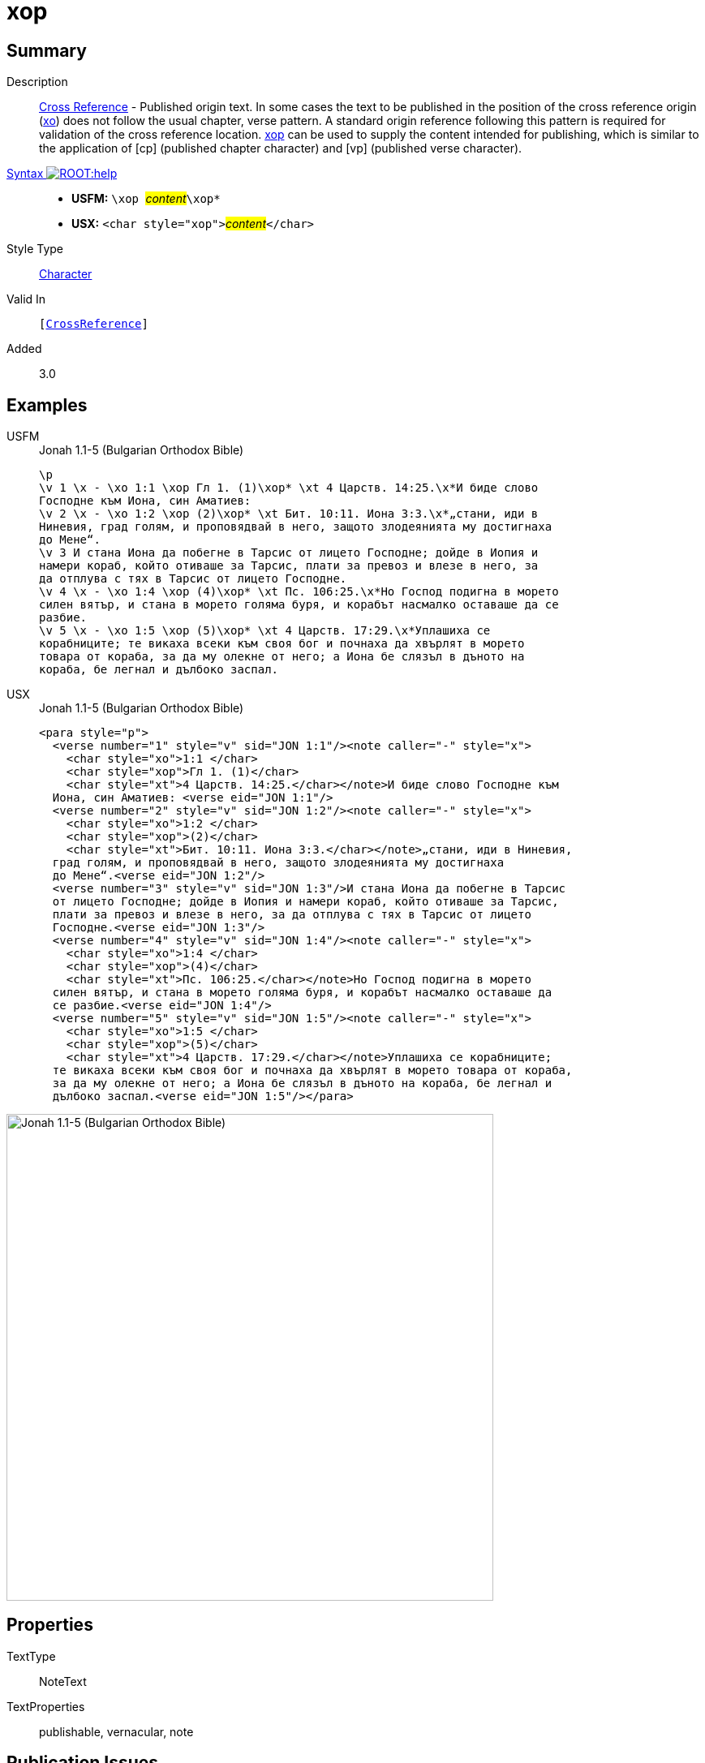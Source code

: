 = xop
:description: Cross Reference - Published origin text
:url-repo: https://github.com/usfm-bible/tcdocs/blob/main/markers/char/xop.adoc
:noindex:
ifndef::localdir[]
:source-highlighter: rouge
:localdir: ../
endif::[]
:imagesdir: {localdir}/images

// tag::public[]

== Summary

Description:: xref:note:crossref/index.adoc[Cross Reference] - Published origin text. In some cases the text to be published in the position of the cross reference origin (xref:char:notes/crossref/xo.adoc[xo]) does not follow the usual chapter, verse pattern. A standard origin reference following this pattern is required for validation of the cross reference location. xref:char:notes/crossref/xop.adoc[xop] can be used to supply the content intended for publishing, which is similar to the application of [cp] (published chapter character) and [vp] (published verse character).
xref:ROOT:syntax-docs.adoc#_syntax[Syntax image:ROOT:help.svg[]]::
* *USFM:* ``++\xop ++``#__content__#``++\xop*++``
* *USX:* ``++<char style="xop">++``#__content__#``++</char>++``
Style Type:: xref:char:index.adoc[Character]
Valid In:: `[xref:note:crossref/index.adoc[CrossReference]]`
// tag::spec[]
Added:: 3.0
// end::spec[]

== Examples

[tabs]
======
USFM::
+
.Jonah 1.1-5 (Bulgarian Orthodox Bible)
[source#src-usfm-char-xop_1,usfm,highlight=2;4;10;13]
----
\p
\v 1 \x - \xo 1:1 \xop Гл 1. (1)\xop* \xt 4 Царств. 14:25.\x*И биде слово 
Господне към Иона, син Аматиев:
\v 2 \x - \xo 1:2 \xop (2)\xop* \xt Бит. 10:11. Иона 3:3.\x*„стани, иди в 
Ниневия, град голям, и проповядвай в него, защото злодеянията му достигнаха 
до Мене“.
\v 3 И стана Иона да побегне в Тарсис от лицето Господне; дойде в Иопия и 
намери кораб, който отиваше за Тарсис, плати за превоз и влезе в него, за 
да отплува с тях в Тарсис от лицето Господне.
\v 4 \x - \xo 1:4 \xop (4)\xop* \xt Пс. 106:25.\x*Но Господ подигна в морето 
силен вятър, и стана в морето голяма буря, и корабът насмалко оставаше да се 
разбие.
\v 5 \x - \xo 1:5 \xop (5)\xop* \xt 4 Царств. 17:29.\x*Уплашиха се 
корабниците; те викаха всеки към своя бог и почнаха да хвърлят в морето 
товара от кораба, за да му олекне от него; а Иона бе слязъл в дъното на 
кораба, бе легнал и дълбоко заспал.
----
USX::
+
.Jonah 1.1-5 (Bulgarian Orthodox Bible)
[source#src-usx-char-xop_1,xml,highlight=4;9;18;24]
----
<para style="p">
  <verse number="1" style="v" sid="JON 1:1"/><note caller="-" style="x">
    <char style="xo">1:1 </char>
    <char style="xop">Гл 1. (1)</char>
    <char style="xt">4 Царств. 14:25.</char></note>И биде слово Господне към
  Иона, син Аматиев: <verse eid="JON 1:1"/>
  <verse number="2" style="v" sid="JON 1:2"/><note caller="-" style="x">
    <char style="xo">1:2 </char>
    <char style="xop">(2)</char>
    <char style="xt">Бит. 10:11. Иона 3:3.</char></note>„стани, иди в Ниневия,
  град голям, и проповядвай в него, защото злодеянията му достигнаха 
  до Мене“.<verse eid="JON 1:2"/>
  <verse number="3" style="v" sid="JON 1:3"/>И стана Иона да побегне в Тарсис 
  от лицето Господне; дойде в Иопия и намери кораб, който отиваше за Тарсис, 
  плати за превоз и влезе в него, за да отплува с тях в Тарсис от лицето 
  Господне.<verse eid="JON 1:3"/>
  <verse number="4" style="v" sid="JON 1:4"/><note caller="-" style="x">
    <char style="xo">1:4 </char>
    <char style="xop">(4)</char>
    <char style="xt">Пс. 106:25.</char></note>Но Господ подигна в морето 
  силен вятър, и стана в морето голяма буря, и корабът насмалко оставаше да 
  се разбие.<verse eid="JON 1:4"/>
  <verse number="5" style="v" sid="JON 1:5"/><note caller="-" style="x">
    <char style="xo">1:5 </char>
    <char style="xop">(5)</char>
    <char style="xt">4 Царств. 17:29.</char></note>Уплашиха се корабниците; 
  те викаха всеки към своя бог и почнаха да хвърлят в морето товара от кораба, 
  за да му олекне от него; а Иона бе слязъл в дъното на кораба, бе легнал и 
  дълбоко заспал.<verse eid="JON 1:5"/></para>
----
======

image::char/xop_1.jpg[Jonah 1.1-5 (Bulgarian Orthodox Bible),600]

== Properties

TextType:: NoteText
TextProperties:: publishable, vernacular, note

== Publication Issues

// end::public[]

== Discussion
